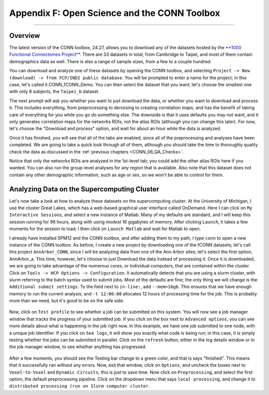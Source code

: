 .. _CONN_AppendixF_OpenScienceConnToolbox:

=============================================
Appendix F: Open Science and the CONN Toolbox
=============================================

-------

Overview
********

The latest version of the CONN toolbox, 24.27, allows you to download any of the datasets hosted by the `**1000 Functional Connectomes Project** <https://fcon_1000.projects.nitrc.org/>`__. There are 33 datasets in total, from Cambridge to Taipei, and most of them contain demographics data as well. There is also a range of sample sizes, from a few to a couple hundred.

You can download and analyze one of these datasets by opening the CONN toolbox, and selecting ``Project -> New (download) -> from FCP/INDI public database``. You will be prompted to enter a name for the project; in this case, let's called it CONN_fCONN_Demo. You can then select the dataset that you want; let's choose the smallest one with only 8 subjects, the ``Taipei_b`` dataset.

The next prompt will ask you whether you want to just download the data, or whether you want to download and process it. This includes everything, from preprocessing to denoising to creating correlation maps, and has the benefit of taking care of everything for you while you go do something else. The downside is that it uses defaults you may not want, and it only generates correlation maps for the networks ROIs, not the atlas ROIs (although you can change this later). For now, let's choose the "Download and process" option, and wait for about an hour while the data is analyzed.

Once it has finished, you will see that all of the tabs are enabled, since all of the preprocessing and analyses have been completed. We are going to take a quick look through all of them, although you should take the time to thoroughly quality check the data as discussed in the :ref:`previous chapters <CONN_06_QA_Checks>`.

Notice that only the networks ROIs are analyzed in the 1st-level tab; you could add the other atlas ROIs here if you wanted. You can also run the group-level analyses for any region that is available. Also note that this dataset does not contain any other demographic information, such as age or sex, so we won't be able to control for them.

Analyzing Data on the Supercomputing Cluster
********************************************

Let's now take a look at how to analyze these datasets on the supercomputing cluster. At the University of Michigan, I use the cluster Great Lakes, which has a web-based graphical user interface called OnDemand. Here I can click on ``My Interactive Sessions``, and select a new instance of Matlab. Many of my defaults are standard, and I will keep this session running for 96 hours, along with using modest 16 gigabytes of memory. After clicking ``Launch``, it takes a few moments for the session to load; I then click on ``Launch Matlab`` and wait for Matlab to open.

I already have installed SPM12 and the CONN toolbox, and after adding them to my path, I type ``conn`` to open a new instance of the CONN toolbox. As before, I create a new project by downloading one of the fCONN datasets; let's call this project ``AnnArbor_CONN``, since I will be analyzing data from one of the Ann Arbor sites; let's select the first option, AnnArbor_a. This time, however, let's choose to just Download the data instead of processing it. Once it is downloaded, we are going to take advantage of the numerous cores, or individual computers, that are contained within the cluster. Click on ``Tools -> HCP Options -> Configuration``. It automatically detects that you are using a slurm cluster, with slurm referring to the batch syntax used to submit jobs. Most of the defaults are fine; the only thing we will change is the ``Additional submit settings``. To the field next to ``in-line:``, add ``--mem=16gb``. This ensures that we have enough memory to run the current analysis; and ``-t 12:00:00`` allocates 12 hours of processing time for the job. This is probably more than we need, but it's good to be on the safe side.

.. figure:: AppendixF_SlurmSettings.png

Now, click on ``Test profile`` to see whether a job can be submitted on this system. You will now see a job manager window that tracks the progress of your submitted job. If you click on the box next to ``Advanced options``, you can see more details about what is happening in the job right now. In this example, we have one job submitted to one node, with a unique job identifier. If you click on ``See logs``, it will show you exactly what code is being run; in this case, it is simply testing whether the jobs can be submitted in parallel. Click on the ``refresh`` button, either in the log details window or in the job manager window, to see whether anything has progressed. 

.. figure:: AppendixF_SeeLogs.png

After a few moments, you should see the Testing bar change to a green color, and that is says "finished". This means that it successfully ran without any errors. Now, exit that window, click on ``Options``, and uncheck the boxes next to ``Voxel-to-Voxel`` and ``Dynamic Circuits``; this is just to save time. Now click on ``Preprocessing``, and select the first option, the default preprocessing pipeline. Click on the dropdown menu that says ``local processing``, and change it to ``distributed processing (run on Slurm computer cluster``.
